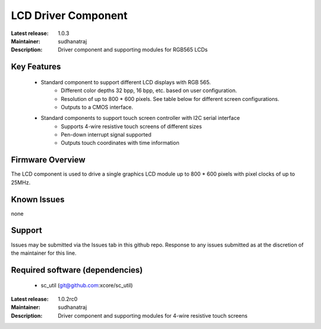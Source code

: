 LCD Driver Component
....................

:Latest release: 1.0.3
:Maintainer: sudhanatraj
:Description: Driver component and supporting modules for RGB565 LCDs


Key Features
============

   * Standard component to support different LCD displays with RGB 565.
      * Different color depths 32 bpp, 16 bpp, etc. based on user configuration.
      * Resolution of up to 800 * 600 pixels. See table below for different screen configurations.
      * Outputs to a CMOS interface.
   * Standard components to support touch screen controller with I2C serial interface
      * Supports 4-wire resistive touch screens of different sizes
      * Pen-down interrupt signal supported
      * Outputs touch coordinates with time information

Firmware Overview
=================

The LCD component is used to drive a single graphics LCD module up to 800 * 600 pixels with pixel clocks of up to 25MHz.

Known Issues
============

none

Support
=======

Issues may be submitted via the Issues tab in this github repo. Response to any issues submitted as at the discretion of the maintainer for this line.

Required software (dependencies)
================================

  * sc_util (git@github.com:xcore/sc_util)


:Latest release: 1.0.2rc0
:Maintainer: sudhanatraj
:Description: Driver component and supporting modules for 4-wire resistive touch screens



